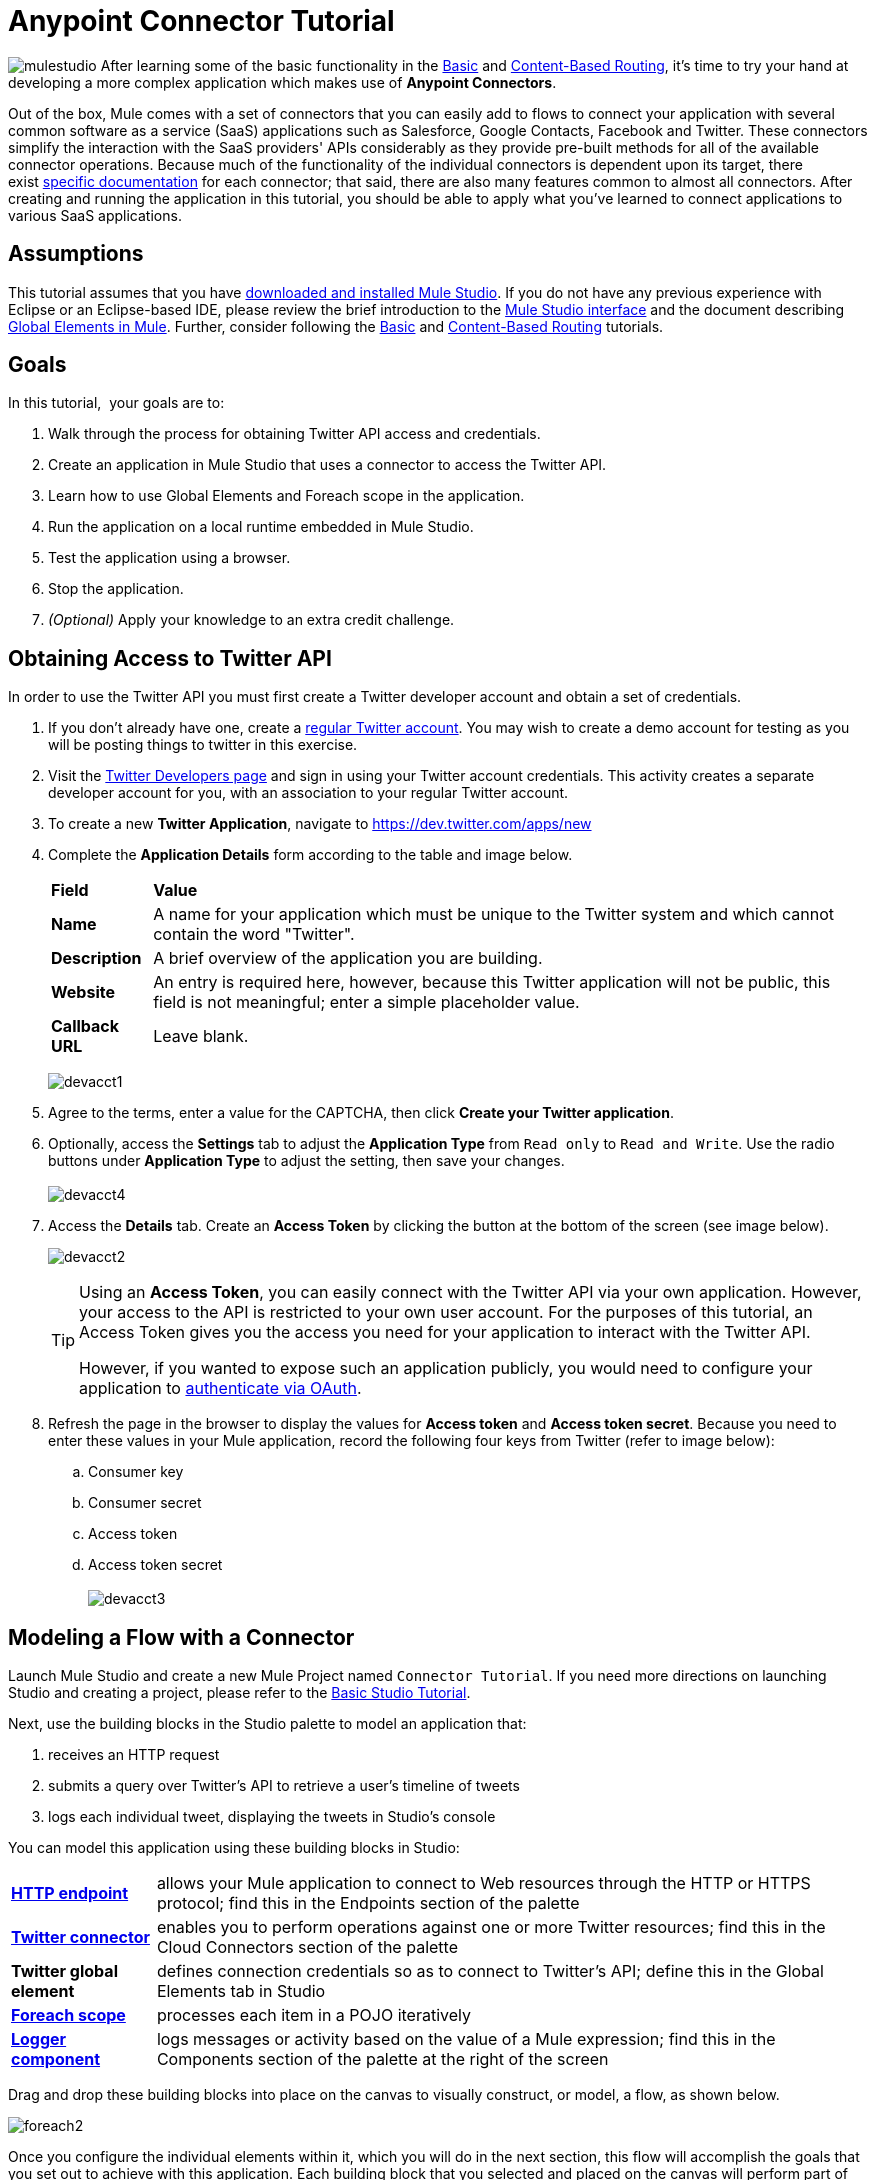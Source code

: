 = Anypoint Connector Tutorial

image:mulestudio.png[mulestudio]
After learning some of the basic functionality in the link:/anypoint-studio/v/5/basic-studio-tutorial[Basic] and link:/getting-started/content-based-routing[Content-Based Routing], it's time to try your hand at developing a more complex application which makes use of **Anypoint Connectors**.

Out of the box, Mule comes with a set of connectors that you can easily add to flows to connect your application with several common software as a service (SaaS) applications such as Salesforce, Google Contacts, Facebook and Twitter. These connectors simplify the interaction with the SaaS providers' APIs considerably as they provide pre-built methods for all of the available connector operations. Because much of the functionality of the individual connectors is dependent upon its target, there exist http://www.mulesoft.org/connectors[specific documentation] for each connector; that said, there are also many features common to almost all connectors. After creating and running the application in this tutorial, you should be able to apply what you've learned to connect applications to various SaaS applications. 

== Assumptions

This tutorial assumes that you have link:/mule-user-guide/v/3.4/download-and-launch-mule-studio[downloaded and installed Mule Studio]. If you do not have any previous experience with Eclipse or an Eclipse-based IDE, please review the brief introduction to the link:/anypoint-studio/v/5/index[Mule Studio interface] and the document describing link:/mule-user-guide/v/3.4/global-elements[Global Elements in Mule]. Further, consider following the link:/anypoint-studio/v/5/basic-studio-tutorial[Basic] and link:/getting-started/content-based-routing[Content-Based Routing] tutorials.

== Goals

In this tutorial,  your goals are to:

. Walk through the process for obtaining Twitter API access and credentials.
. Create an application in Mule Studio that uses a connector to access the Twitter API.
. Learn how to use Global Elements and Foreach scope in the application.
. Run the application on a local runtime embedded in Mule Studio.
. Test the application using a browser. 
. Stop the application.
. _(Optional)_ Apply your knowledge to an extra credit challenge.


== Obtaining Access to Twitter API

In order to use the Twitter API you must first create a Twitter developer account and obtain a set of credentials.

. If you don't already have one, create a http://twitter.com/signup[regular Twitter account]. You may wish to create a demo account for testing as you will be posting things to twitter in this exercise. 
. Visit the https://dev.twitter.com/[Twitter Developers page] and sign in using your Twitter account credentials. This activity creates a separate developer account for you, with an association to your regular Twitter account. +
. To create a new *Twitter Application*, navigate to https://dev.twitter.com/apps/new
. Complete the *Application Details* form according to the table and image below.
+
[%autowidth.spread]
|===
|*Field* |*Value*
|*Name* |A name for your application which must be unique to the Twitter system and which cannot contain the word "Twitter".
|*Description* |A brief overview of the application you are building.
|*Website* |An entry is required here, however, because this Twitter application will not be public, this field is not meaningful; enter a simple placeholder value.
|*Callback URL* |Leave blank.
|===

+
image:devacct1.png[devacct1]
+

. Agree to the terms, enter a value for the CAPTCHA, then click *Create your Twitter application*.
. Optionally, access the *Settings* tab to adjust the *Application Type* from `Read only` to `Read and Write`. Use the radio buttons under *Application Type* to adjust the setting, then save your changes. +
 +
image:devacct4.png[devacct4]  +

. Access the *Details* tab. Create an *Access Token* by clicking the button at the bottom of the screen (see image below). +

+
image:devacct2.png[devacct2] +
+

+
[TIP]
====
Using an *Access Token*, you can easily connect with the Twitter API via your own application. However, your access to the API is restricted to your own user account. For the purposes of this tutorial, an Access Token gives you the access you need for your application to interact with the Twitter API. 

However, if you wanted to expose such an application publicly, you would need to configure your application to link:/mule-user-guide/v/3.4/using-a-connector-to-access-an-oauth-api[authenticate via OAuth].
====
+

. Refresh the page in the browser to display the values for *Access token* and *Access token secret*. Because you need to enter these values in your Mule application, record the following four keys from Twitter (refer to image below):   +
.. Consumer key 
.. Consumer secret
.. Access token 
.. Access token secret +
 +
image:devacct3.png[devacct3]

== Modeling a Flow with a Connector

Launch Mule Studio and create a new Mule Project named `Connector Tutorial`. If you need more directions on launching Studio and creating a project, please refer to the link:/anypoint-studio/v/5/basic-studio-tutorial[Basic Studio Tutorial]. 

Next, use the building blocks in the Studio palette to model an application that: 

. receives an HTTP request
. submits a query over Twitter's API to retrieve a user's timeline of tweets
. logs each individual tweet, displaying the tweets in Studio's console

You can model this application using these building blocks in Studio:

[%autowidth.spread]
|===
|*link:/mule-user-guide/v/3.4/http-endpoint-reference[HTTP endpoint]* |allows your Mule application to connect to Web resources through the HTTP or HTTPS protocol; find this in the Endpoints section of the palette
|*http://www.mulesoft.org/connectors/twitter[Twitter connector]* |enables you to perform operations against one or more Twitter resources; find this in the Cloud Connectors section of the palette
|*Twitter global element* |defines connection credentials so as to connect to Twitter's API; define this in the Global Elements tab in Studio
|*link:/mule-user-guide/v/3.4/foreach[Foreach scope]* |processes each item in a POJO iteratively
|*link:/mule-user-guide/v/3.4/logger-component-reference[Logger component]* |logs messages or activity based on the value of a Mule expression; find this in the Components section of the palette at the right of the screen
|===

Drag and drop these building blocks into place on the canvas to visually construct, or model, a flow, as shown below.

image:foreach2.png[foreach2]

Once you configure the individual elements within it, which you will do in the next section, this flow will accomplish the goals that you set out to achieve with this application. Each building block that you selected and placed on the canvas will perform part of the functionality of your application, as shown in the image below.

image:connector_tutorial_activities.png[connector_tutorial_activities] +

== Configuring the Flow Elements

Next, configure the flow elements to make the application accept HTTP requests, and submit queries to Twitter for a user's tweet timeline. When you invoke `http://localhost:8081/gettweets?sname=mulesoft`, the application should send a request to Twitter to retrieve all of the recent tweets of a particular user which, in this case, is MuleSoft.

Nearly all Mule elements provide configuration options, which you can set in one of two ways:

* via the building block *Properties* *Editor* in the console of Studio's visual editor
* via XML code in Studio's *XML* editor, or in any other XML editing environment

The following instructions walk you through how to configure each building block in the visual editor and via XML. Use the tabs to switch back and forth between the instructions for the visual editor and the XML editor. 

=== HTTP Endpoint

[tabs]
------
[tab,title="STUDIO Visual Editor"]
....
Click the *HTTP Endpoint* on your canvas to view its Properties Editor, then enter values for the fields according to the table below.

image:http2.png[http2] +

[%header%autowidth.spread]
|===
|Field |Value
|*Display Name* |`HTTP`
|*Host* |`localhost`
|*Port* |`8081`
|*Path* |`gettweets`
|===
....
[tab,title="XML Editor or Standalone"]
....
Configure the HTTP inbound endpoint as follows:

[source, xml, linenums]
----
<http:inbound-endpoint exchange-pattern="request-response" host="localhost" port="8081" doc:name="HTTP" path="gettweets"/>
----

[%header%autowidth.spread]
|===
|Attribute |Value
|*doc:name* |`HTTP`
|*host* |`localhost`
|*port* |`8081`
|*path* |`gettweets`
|===
....
------

=== Twitter Connector

[tabs]
------
[tab,title="STUDIO Visual Editor"]
....
Click the *Twitter connector* to open its Properties Editor, then enter values for the fields according to the table below.

image:twt2.png[twt2]

[%header%autowidth.spread]
|===
|Field |Value |Description
|*Display Name* |`Twitter` |The name Studio displays for the element in the flow.
|*Operation* |`Get user timeline by screen name` |Defines the operation to perform on Twitter; this value returns a tweet stream from the twitter user you specify.
|*Screen Name* |`#[message.inboundProperties['http.query.params']['sname']]` |Defines the twitter user; set to an expression that extracts a parameter from the HTTP request.
|*Count* |`20` |Defines the number of tweets the query returns.
|===
....
[tab,title="XML Editor or Standalone"]
....
Configure the HTTP inbound endpoint as follows (note that one attribute is excluded on purpose; you will add the attribute in the next step):

[source, xml, linenums]
----
<twitter:get-user-timeline-by-screen-name doc:name="Twitter" screenName="#[message.inboundProperties['http.query.params']['sname']]"/>
----

[%header%autowidth.spread]
|===
|Element |Description
|*`twitter:get-user-timeline-by-screen-name`* |Defines the operation to perform on Twitter; this value returns a tweet stream from the twitter user you specify.
|===

[%header%autowidth.spread]
|===
|Attribute |Value |Description
|*doc:name* |`Twitter` |The name Studio displays for the element in the flow.
|*screenName* |`#[message.inboundProperties['http.query.params']['sname']]` |Defines the twitter user; set to an expression that extracts a parameter from the HTTP request.
|===
....
------

=== Twitter Global Element

A *Global Element* allows you to enter configuration information once, then reference the credentials from elements in multiple flows. In this case, you use the Twitter global element to configure all your connection details and API access credentials which the Twitter connector in your flow uses when it queries Twitter.

Read more about link:/mule-user-guide/v/3.4/global-elements[Global Elements in Mule].

[tabs]
------
[tab,title="STUDIO Visual Editor"]
....

. Click the *Twitter connector* to open its Properties Editor, then click the plus sign next to the Config Reference field.
+
image:twt3.png[twt3]

. Enter values for the fields according to the table below.
+
image:twt4.png[twt4] +

+
[%header%autowidth.spread]
|===
|Field |Value
|*Name* |`Twitter1`
|*Access Key* |your unique Access Token value as obtained from Twitter
|*Access Secret* |your unique Access Token Secret value as obtained from Twitter
|*Consumer Key* |your unique Consumer Key value as obtained from Twitter
|*Consumer Secret* |your unique Consumer Secret value as obtained from Twitter
|*Use SSL* |`true` (checked)
|===
  
. Click *OK* to save the configurations, then, in the *Config Reference* field of the Twitter connector in your flow, use the drop-down to select the name of the global element you just created, `Twitter1`.

....
[tab,title="XML Editor or Standalone"]
....

. Above all flows in your application, configure the global element as follows:
+
[source, xml, linenums]
----
<twitter:config name="Twitter1" accessKey="" accessSecret="" consumerKey="" consumerSecret="" doc:name="Twitter1">
        <twitter:connection-pooling-profile initialisationPolicy="INITIALISE_ONE" exhaustedAction="WHEN_EXHAUSTED_GROW"/>
</twitter:config>
----
+
[%header%autowidth.spread]
|===
|Attribute |Value
|*name* |`Twitter1`
|*accessKey* |your unique Access Token value as obtained from Twitter
|*accessSecret* |your unique Access Token Secret value as obtained from Twitter
|*consumerKey* |your unique Consumer Key value as obtained from Twitter
|*consumerSecret* |your unique Consumer Secret value as obtained from Twitter
|*doc:name* |Twitter1
|===

. Add a child element to the global element, configuring as follows:
+
[source, xml, linenums]
----
<twitter:config name="Twitter1" accessKey="" accessSecret="" consumerKey="" consumerSecret="" doc:name="Twitter1">
        <twitter:connection-pooling-profile initialisationPolicy="INITIALISE_ONE" exhaustedAction="WHEN_EXHAUSTED_GROW"/>
</twitter:config>
----
+
[%header%autowidth.spread]
|===
|Child Element
|`twitter:connection-pooling-profile`
|===
+
[%header%autowidth.spread]
|===
|Attribute |Value
|*`initialisationPolicy`* |`INITIALISE_ONE`
|*`exhaustedAction`* |`WHEN_EXHAUSTED_GROW`
|===

. Revisit the configuration of the Twitter connector in your flow. Add the *`config-ref`* attribute as follows:
+
[source, xml, linenums]
----
<twitter:get-user-timeline-by-screen-name config-ref="Twitter1"      doc:name="Twitter" screenName="#[message.inboundProperties['http.query.params']['sname']]"/>
----

....
------

=== Foreach Scope

When Twitter returns a response to the query, the payload is an array of objects, each of which describes a tweet and its attending metadata. The only field this application needs to access is **`text`**, as it contains the actual tweet content. You can access the text of the latest tweet via the expression `#[payload[0].text]`, but this application uses a Foreach scope to access the text of every tweet in the array.

[tabs]
------
[tab,title="STUDIO Visual Editor"]
....
Click the *Foreach* to open its Properties Editor, then enter values for the fields according to the table below.

image:foreach.png[foreach]

[%header%autowidth.spread]
|===
|Field |Value
|*Display Name* |`For Each`
|*Counter Variable Name* |`counter`
|*Batch Size* |`1`
|*Root Message Variable Name* |`rootMessage`
|===

....
[tab,title="XML Editor or Standalone"]
....

Configure the *Foreach* scope as follows:

[source, xml, linenums]
----
<foreach doc:name="For Each">
</foreach>
----

[%header%autowidth.spread]
|===
|Attribute |Value
|*doc:name* |`For Each`
|===
....
------

=== Logger

[tabs]
------
[tab,title="STUDIO Visual Editor"]
....
Click the *Logger* to open its Properties Editor, then enter values for the fields according to the table below.

image:log1.png[log1]

[%header%autowidth.spread]
|===
|Field |Value
|*Display Name* |`Logger`
|*Message* |`#[payload.text]`
|*Level* |`INFO`
|===
....
[tab,title="xml Editor or Standalone"]
....
Configure the *Logger*, _inside the Foreach scope_, as follows:

[source, xml, linenums]
----
<foreach doc:name="For Each">
         <logger message="#[payload.text]" level="INFO" doc:name="Logger"/>
</foreach>
----

[%header%autowidth.spread]
|===
|Attribute |Value
|*doc:Name* |`Logger`
|*message* |`#[payload.text]`
|*level* |`INFO`
|===
....
------

Your complete application XML, once configured, should look like the code below.

[NOTE]
====
Keep in mind that for this example to work, you must manually configure the following values of the *Twitter global element* (**`twitter:config`** element):

* Access Key
* Access Secret
* Consumer Key
* Consumer Secret
====

[source, code, linenums]
----
?xml version="1.0" encoding="UTF-8"?>
 
<mule xmlns:tracking="http://www.mulesoft.org/schema/mule/ee/tracking" xmlns:scripting="http://www.mulesoft.org/schema/mule/scripting" xmlns:http="http://www.mulesoft.org/schema/mule/http" xmlns:twitter="http://www.mulesoft.org/schema/mule/twitter" xmlns="http://www.mulesoft.org/schema/mule/core" xmlns:doc="http://www.mulesoft.org/schema/mule/documentation" xmlns:spring="http://www.springframework.org/schema/beans" version="EE-3.4.0" xmlns:xsi="http://www.w3.org/2001/XMLSchema-instance" xsi:schemaLocation="http://www.springframework.org/schema/beans http://www.springframework.org/schema/beans/spring-beans-current.xsd
http://www.mulesoft.org/schema/mule/core http://www.mulesoft.org/schema/mule/core/current/mule.xsd
http://www.mulesoft.org/schema/mule/http http://www.mulesoft.org/schema/mule/http/current/mule-http.xsd
http://www.mulesoft.org/schema/mule/twitter http://www.mulesoft.org/schema/mule/twitter/2.4/mule-twitter.xsd
http://www.mulesoft.org/schema/mule/scripting http://www.mulesoft.org/schema/mule/scripting/current/mule-scripting.xsd
http://www.mulesoft.org/schema/mule/ee/tracking http://www.mulesoft.org/schema/mule/ee/tracking/current/mule-tracking-ee.xsd">
    <twitter:config name="Twitter1" accessKey="" accessSecret="" consumerKey="" consumerSecret="" doc:name="Twitter">
        <twitter:connection-pooling-profile initialisationPolicy="INITIALISE_ONE" exhaustedAction="WHEN_EXHAUSTED_GROW"/>
    </twitter:config>
    <flow name="connector_tutorialFlow1" doc:name="connector_tutorialFlow1">
        <http:inbound-endpoint exchange-pattern="request-response" host="localhost" port="8081" doc:name="HTTP" path="gettweets"/>
        <twitter:get-user-timeline-by-screen-name config-ref="Twitter1"      doc:name="Twitter" screenName="#[message.inboundProperties['http.query.params']['sname']]"/>      
        <foreach doc:name="For Each">
         <logger message="#[payload.text]" level="INFO" doc:name="Logger"/>
        </foreach>
    </flow>
</mule>
----

== Running the Application

Having built, configured, and saved your new application, you are ready to run it on the embedded Mule server (included as part of the bundled download of Mule Studio).

. In the *Package Explorer* pane, right-click the `Connector Tutorial.mflow` file, then select *Run As* > *Mule Application*. (If you have not already saved, Mule prompts you to save now.)
. Mule immediately kicks into gear, starting your application and letting it run. When the startup process is complete, Studio displays a message in the console that reads, `Started app 'connector_tutorial'`. +

+
image:started_connector_app.png[started_connector_app]

== Using the Application

. Open a Web browser, then navigate to the following URL:  +
`http://localhost:8081/gettweets?sname=mulesoft`
. This request initiates a request to the application which, ultimately, returns a `gettweets` file that your browser prompts you to download. Rather than downloading the file, return to Mule Studio and check the contents of the console for logged message. The console displays a set of 20 log entries that spell out the latest tweets from MuleSoft's official Twitter account (see image below).

+
image:tweets.png[tweets] +
+
. In your browser, replace the value of `mulesoft` with another twitter user's screenname. Press enter, then view the logged results in the Studio console.

== Stopping the Application

To stop the application, click the red, square *Terminate* icon above the console.

image:Studio-stopcbrapp.png[Studio-stopcbrapp]

== Extra Credit

Now that you're familiar with connectors, try applying your knowledge to an extra task. Revise your application so that, after retrieving tweets from a user, it posts the last of these to your own demo twitter account.

As it's kind of impolite to copy someone's tweet without acknowledging its origin, keep in mind that your retweet should follow this structure *RT @screenname : tweet text*

Use the hints below if you need help.

==== ~image:icon-question-blue-big.png[icon-question-blue-big] ~ Hints

*How do I get the username?*

Insert a second Twitter connector in your app, then reuse the expression from the screenName attribute (Screen Name field).

[source, code, linenums]
----
#[message.inboundProperties['http.query.params']['sname']]
----

Alternatively, you can use a more reliable expression: as each tweet comes with metadata, you can access the variable you need – screen name from this metadata. In this case, the screen name can be accessed using the following expression:

[source, code, linenums]
----
#[payload[0].user.screenName]
----

*How do I alter the tweet to include RT @username: ?*

There are a few ways to accomplish this task, one of which is to add the extra text to the tweet inside a new variable. However, you can take a shortcut using the link:/mule-user-guide/v/3.4/set-payload-transformer-reference[set payload] transformer. Replace the content of the entire payload using an expression composed of multiple parts, such as the following the following:

[source, code, linenums]
----
RT @#[payload[0].user.screenName]:  #[payload[0].text]
----

image:set+payload2.png[set+payload2]

*How do I post the tweet to Twitter?*

You can configure the second twitter connector to perform various actions using the *Operation* field. Set the operation to `Update Status`. If you replaced the payload in the previous step, simply use `#[payload]` as the status. If you stored the text of the tweet in a variable, then call the variable instead.

image:twp.png[twp]

==== image:icon-checkmark-blue-big.png[icon-checkmark-blue-big] Answer

*View the answer, including explanation of steps and complete code*

. Append a *Set Payload* message processor to the end of your flow, then click to open its Properties Editor.
. In the *Value* field, set the payload to  `RT @#[payload[0].user.screenName]: #[payload[0].text]` . This uses two of the variables in the object returned by the Get timeline operation: the screenName and the tweet text.
. Add another *Twitter Connector* to the end of the flow, then click to open its Properties Editor.
. Set its *Config Reference* to the same global element as the first Twitter Connector.
. Set its Operation to *Update Status*, then set the status to `#[payload]`.

image:solution.png[solution]

[NOTE]
====
image:information.png[information]Keep in mind that for this example to work, you must manually configure the following values of the global Twitter connector ( ` twitter:config `element):

* accessKey
* accessSecret
* consumerKey
* consumerSecret.
====

[source, xml, linenums]
----
<mule xmlns:tracking="http://www.mulesoft.org/schema/mule/ee/tracking" xmlns:scripting="http://www.mulesoft.org/schema/mule/scripting" xmlns:http="http://www.mulesoft.org/schema/mule/http" xmlns:twitter="http://www.mulesoft.org/schema/mule/twitter" xmlns="http://www.mulesoft.org/schema/mule/core" xmlns:doc="http://www.mulesoft.org/schema/mule/documentation" xmlns:spring="http://www.springframework.org/schema/beans" version="EE-3.4.0" xmlns:xsi="http://www.w3.org/2001/XMLSchema-instance" xsi:schemaLocation="http://www.springframework.org/schema/beans http://www.springframework.org/schema/beans/spring-beans-current.xsd
http://www.mulesoft.org/schema/mule/core http://www.mulesoft.org/schema/mule/core/current/mule.xsd
http://www.mulesoft.org/schema/mule/http http://www.mulesoft.org/schema/mule/http/current/mule-http.xsd
http://www.mulesoft.org/schema/mule/twitter http://www.mulesoft.org/schema/mule/twitter/2.4/mule-twitter.xsd
http://www.mulesoft.org/schema/mule/scripting http://www.mulesoft.org/schema/mule/scripting/current/mule-scripting.xsd
http://www.mulesoft.org/schema/mule/ee/tracking http://www.mulesoft.org/schema/mule/ee/tracking/current/mule-tracking-ee.xsd">
 
    <twitter:config name="Twitter1" accessKey="" accessSecret="" consumerKey="" consumerSecret="" doc:name="Twitter">
        <twitter:connection-pooling-profile initialisationPolicy="INITIALISE_ONE" exhaustedAction="WHEN_EXHAUSTED_GROW"/>
    </twitter:config>
    <flow name="connector_tutorialFlow1" doc:name="connector_tutorialFlow1">
        <http:inbound-endpoint exchange-pattern="request-response" host="localhost" port="8081" doc:name="HTTP" path="gettweets"/>
        <twitter:get-user-timeline-by-screen-name config-ref="Twitter1"      doc:name="Get Twitter Timeline" screenName="#[message.inboundProperties['http.query.params']['sname']]"/>
        <foreach doc:name="For Each">
            <logger message="#[payload.text]" level="INFO" doc:name="Logger"/>
        </foreach>
        <set-payload value="RT @#[payload[0].user.screenName]:  #[payload[0].text]" doc:name="Set Payload"/>
        <twitter:update-status config-ref="Twitter1" status="#[payload]" doc:name="Publish to Twitter"/>
    </flow>
</mule>
----

== See Also

* *NEXT STEP:* Learn how to link:/mule-user-guide/v/3.4/starting-and-stopping-mule-esb[start and stop Mule] from the command line.
* See http://www.mulesoft.org/connectors[specific documentation for each connector].
* Import link:/mule-user-guide/v/3.4/installing-connectors[additional connectors] into your instance of Studio.
